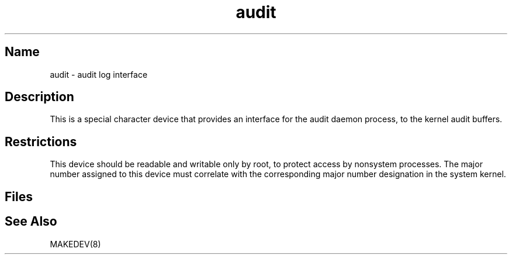 .\" SCCSID: @(#)audit.4		02/22/89
.TH audit 4
.SH Name
audit \- audit log interface
.SH Description
.NXR "audit log interface"
This is a special character device that provides an interface for the
audit daemon process, 
.PN /etc/sec/auditd ,
to the kernel audit buffers.
.SH Restrictions
This device should be readable and writable only by root,
to protect access by nonsystem processes.
The major number assigned to this device must correlate with
the corresponding major number designation in the system kernel.
.SH Files
.PN /dev/audit
.SH See Also
MAKEDEV(8)

